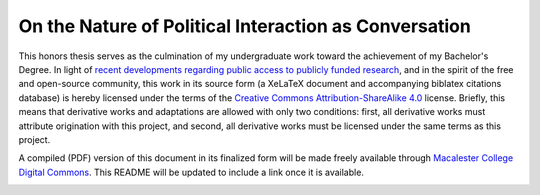 On the Nature of Political Interaction as Conversation
======================================================

This honors thesis serves as the culmination of my undergraduate work toward the achievement of my Bachelor's Degree.
In light of `recent developments regarding public access to publicly funded research <https://en.wikipedia.org/wiki/Aaron_Swartz>`_, and in the spirit of the free and open-source community, this work in its source form (a XeLaTeX document and accompanying biblatex citations database) is hereby licensed under the terms of the `Creative Commons Attribution-ShareAlike 4.0 <http://creativecommons.org/licenses/by-sa/4.0/>`_ license.
Briefly, this means that derivative works and adaptations are allowed with only two conditions: first, all derivative works must attribute origination with this project, and second, all derivative works must be licensed under the same terms as this project.

A compiled (PDF) version of this document in its finalized form will be made freely available through `Macalester College Digital Commons <http://digitalcommons.macalester.edu/>`_.
This README will be updated to include a link once it is available.

.. image:: http://i.creativecommons.org/l/by-sa/4.0/88x31.png
